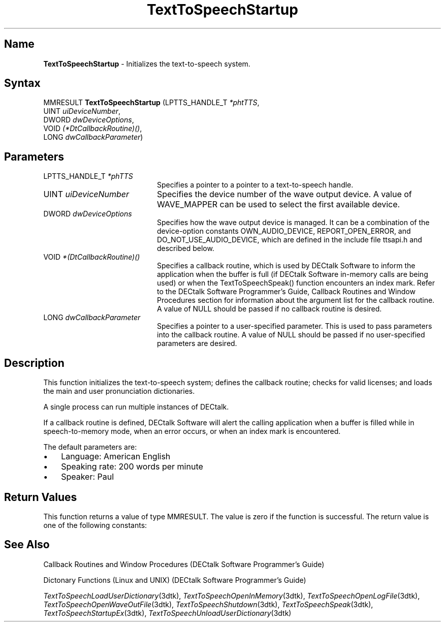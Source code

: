 .\"
.\" @DEC_COPYRIGHT@
.\"
.\"
.\" HISTORY
.\" Revision 1.1.2.3  1996/02/15  22:52:52  Krishna_Mangipudi
.\" 	Added Synopsis
.\" 	[1996/02/15  22:34:39  Krishna_Mangipudi]
.\"
.\" Revision 1.1.2.2  1996/02/15  20:12:01  Krishna_Mangipudi
.\" 	Moved to man3
.\" 	[1996/02/15  20:06:18  Krishna_Mangipudi]
.\"
.\" $EndLog$
.\"
.TH "TextToSpeechStartup" 3dtk "" "" "" "DECtalk" ""
.SH Name
.PP
\fBTextToSpeechStartup\fP \-
Initializes the text-to-speech system.
.SH Syntax
.EX
MMRESULT \fBTextToSpeechStartup\fP (LPTTS_HANDLE_T \fI*phtTTS\fP,
                             UINT \fIuiDeviceNumber\fP,
                             DWORD \fIdwDeviceOptions\fP,
                             VOID \fI(*DtCallbackRoutine)()\fP,
                             LONG \fIdwCallbackParameter\fP)
.EE
.SH Parameters
.IP "LPTTS_HANDLE_T \fI*phTTS\fP" 20
Specifies a pointer to a pointer to a text-to-speech handle.
.IP "UINT \fIuiDeviceNumber\fP" 20
Specifies the device number of the wave output device. A
value of WAVE_MAPPER can be used to select the first available
device.
.IP "DWORD \fIdwDeviceOptions\fP" 20
Specifies how the wave output device is managed. It can be
a combination of the device-option constants OWN_AUDIO_DEVICE,
REPORT_OPEN_ERROR, and DO_NOT_USE_AUDIO_DEVICE, which
are defined in the include
file ttsapi.h and described below.
.IP "VOID \fI*(DtCallbackRoutine)()\fP" 20
Specifies
a callback routine, which is used by DECtalk Software to
inform the application when the buffer is full (if DECtalk Software
in-memory calls are being used) or when the TextToSpeechSpeak() function
encounters an index mark.  Refer to the DECtalk Software Programmer's Guide,
Callback Routines and Window Procedures section for information about the
argument list for the callback routine.
A value of NULL should be passed if no callback routine is desired.
.IP "LONG \fIdwCallbackParameter\fP" 20
Specifies a pointer to a user-specified parameter. This is used
to pass parameters into the callback routine.
A value of NULL should be passed if no user-specified parameters are
desired.
.PP
.TS
tab(@);
lfR lw(4i)fR .
.sp 4p
Device-Option Constant@Description
.sp 6p
OWN_AUDIO_DEVICE 
@T{
The wave output device is opened.
No other process can allocate the wave output device until
TextToSpeechShutdown() is called.
IF OWN_AUDIO_DEVICE is NOT specified, the wave output device is opened after
audio is queued by the TextToSpeechSpeak() function.  The wave output device
is released when the text-to-speech system has completed speaking.
T}
.sp
REPORT_OPEN_ERROR
@T{
If an attempt is made to open the wave output device while another process
owns it, a callback is made to the callback routine that was specified
in the DtCallbackRoutine parameter.
T}
.sp
DO_NOT_USE_AUDIO_DEVICE
@T{
When this flag is set, speech samples are ignored until one of the
text-to-speech special modes (log-file, wave-file, or speech-to-memory)
is set.  The special modes can be used to write the speech samples to log
files, wave files, or memory buffers.  No error is returned if a wave output
device is not present.
T}
.sp
.TE
.PP
.SH Description
.PP
This function initializes the text-to-speech system; defines the callback
routine; checks for valid licenses; and loads the main and user
pronunciation dictionaries.
.PP
A single process can run multiple instances of DECtalk.
.PP
If a callback routine is defined, DECtalk Software will alert the
calling application when a buffer is filled while in speech-to-memory mode,
when an error occurs, or when an index mark is encountered.
.PP
The default parameters are:
.IP \(bu 3
Language: American English
.IP \(bu 3
Speaking rate: 200 words per minute
.IP \(bu 3
Speaker: Paul
.PP
.SH Return Values
.PP
This function returns a value of type MMRESULT. The value is zero
if the function is successful. The return value is one of the
following constants:
.PP
.TS
tab(@);
lfR lw(4i)fR .
.sp 4p
Constant@Description
.sp 6p
MMSYSERR_NOERROR
@T{
Normal successful completion (zero).
T}
.sp
MMSYSERR_NODRIVER
@T{
No wave output device present.
T}
.sp
MMSYSERR_NOMEM
@T{
Memory allocation error.
T}
.sp
MMSYSERR_ERROR
@T{
DECtalk dictionary not found.
T}
.sp
MMSYSERR_BADDEVICE_ID 
@T{
Device ID out of range.
T}
.sp
MMSYSERR_ALLOCATED
@T{
License exists but no more units available.
T}
.sp
MMSYSERR_NOTENABLED
@T{
License does not exist.
T}
.sp
WAVERR_BADFORMAT
@T{
Wave output device does not support the request format.
T}
.sp
.TE
.PP
.SH See Also
.PP
Callback Routines and Window Procedures (DECtalk Software Programmer's Guide)
.PP
Dictonary Functions (Linux and UNIX) (DECtalk Software Programmer's Guide)
.PP
\fITextToSpeechLoadUserDictionary\fP(3dtk),
\fITextToSpeechOpenInMemory\fP(3dtk),
\fITextToSpeechOpenLogFile\fP(3dtk),
\fITextToSpeechOpenWaveOutFile\fP(3dtk),
\fITextToSpeechShutdown\fP(3dtk),
\fITextToSpeechSpeak\fP(3dtk),
\fITextToSpeechStartupEx\fP(3dtk),
\fITextToSpeechUnloadUserDictionary\fP(3dtk)
